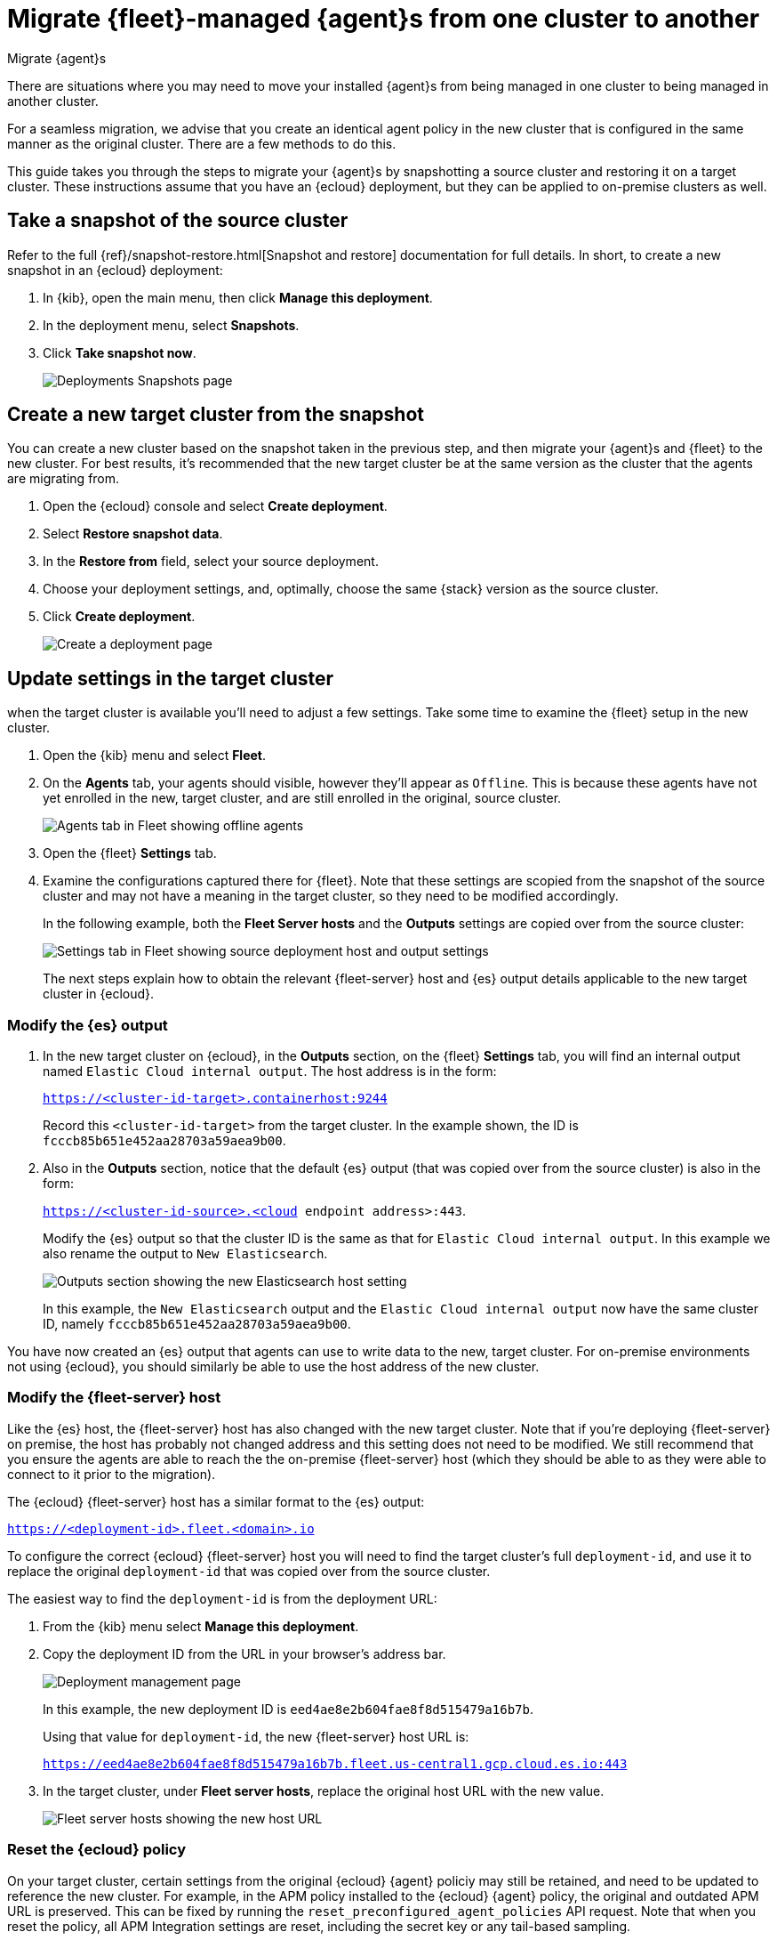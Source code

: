 [[migrate-elastic-agent]]
= Migrate {fleet}-managed {agent}s from one cluster to another

++++
<titleabbrev>Migrate {agent}s</titleabbrev>
++++

There are situations where you may need to move your installed {agent}s from being managed in one cluster to being managed in another cluster. 

For a seamless migration, we advise that you create an identical agent policy in the new cluster that is configured in the same manner as the original cluster. There are a few methods to do this.

This guide takes you through the steps to migrate your {agent}s by snapshotting a source cluster and restoring it on a target cluster. These instructions assume that you have an {ecloud} deployment, but they can be applied to on-premise clusters as well.

[discrete]
[[migrate-elastic-agent-take-snapshot]]
== Take a snapshot of the source cluster

Refer to the full {ref}/snapshot-restore.html[Snapshot and restore] documentation for full details. In short, to create a new snapshot in an {ecloud} deployment:

. In {kib}, open the main menu, then click *Manage this deployment*.
. In the deployment menu, select *Snapshots*.
. Click *Take snapshot now*.
+
[role="screenshot"]
image::images/migrate-agent-take-snapshot.png[Deployments Snapshots page]

[discrete]
[[migrate-elastic-agent-create-target]]
== Create a new target cluster from the snapshot

You can create a new cluster based on the snapshot taken in the previous step, and then migrate your {agent}s and {fleet} to the new cluster. For best results, it's recommended that the new target cluster be at the same version as the cluster that the agents are migrating from.

. Open the {ecloud} console and select *Create deployment*.
. Select *Restore snapshot data*.
. In the *Restore from* field, select your source deployment.
. Choose your deployment settings, and, optimally, choose the same {stack} version as the source cluster.
. Click *Create deployment*.
+
[role="screenshot"]
image::images/migrate-agent-new-deployment.png[Create a deployment page]

[discrete]
[[migrate-elastic-agent-target-settings]]
== Update settings in the target cluster

when the target cluster is available you'll need to adjust a few settings. Take some time to examine the {fleet} setup in the new cluster.

. Open the {kib} menu and select *Fleet*.
. On the *Agents* tab, your agents should visible, however they'll appear as `Offline`. This is because these agents have not yet enrolled in the new, target cluster, and are still enrolled in the original, source cluster.
+
[role="screenshot"]
image::images/migrate-agent-agents-offline.png[Agents tab in Fleet showing offline agents]

. Open the {fleet} *Settings* tab.
. Examine the configurations captured there for {fleet}. Note that these settings are scopied from the snapshot of the source cluster and may not have a meaning in the target cluster, so they need to be modified accordingly.
+
In the following example, both the *Fleet Server hosts* and the *Outputs* settings are copied over from the source cluster:
+
[role="screenshot"]
image::images/migrate-agent-host-output-settings.png[Settings tab in Fleet showing source deployment host and output settings]
+
The next steps explain how to obtain the relevant {fleet-server} host and {es} output details applicable to the new target cluster in {ecloud}.

[discrete]
[[migrate-elastic-agent-elasticsearch-output]]
=== Modify the {es} output

. In the new target cluster on {ecloud}, in the *Outputs* section, on the {fleet} *Settings* tab, you will find an internal output named `Elastic Cloud internal output`. The host address is in the form:
+
`https://<cluster-id-target>.containerhost:9244`
+
Record this `<cluster-id-target>` from the target cluster. In the example shown, the ID is `fcccb85b651e452aa28703a59aea9b00`.

. Also in the *Outputs* section, notice that the default {es} output (that was copied over from the source cluster) is also in the form:
+
`https://<cluster-id-source>.<cloud endpoint address>:443`.
+
Modify the {es} output so that the cluster ID is the same as that for `Elastic Cloud internal output`. In this example we also rename the output to `New Elasticsearch`.
+
[role="screenshot"]
image::images/migrate-agent-elasticsearch-output.png[Outputs section showing the new Elasticsearch host setting]
+
In this example, the `New Elasticsearch` output and the `Elastic Cloud internal output` now have the same cluster ID, namely `fcccb85b651e452aa28703a59aea9b00`.

You have now created an {es} output that agents can use to write data to the new, target cluster. For on-premise environments not using {ecloud}, you should similarly be able to use the host address of the new cluster.

[discrete]
[[migrate-elastic-agent-fleet-host]]
=== Modify the {fleet-server} host

Like the {es} host, the {fleet-server} host has also changed with the new target cluster. Note that if you're deploying {fleet-server} on premise, the host has probably not changed address and this setting does not need to be modified. We still recommend that you ensure the agents are able to reach the the on-premise {fleet-server} host (which they should be able to as they were able to connect to it prior to the migration).

The {ecloud} {fleet-server} host has a similar format to the {es} output:

`https://<deployment-id>.fleet.<domain>.io`

To configure the correct {ecloud} {fleet-server} host you will need to find the target cluster's full `deployment-id`, and use it to replace the original `deployment-id` that was copied over from the source cluster. 

The easiest way to find the `deployment-id` is from the deployment URL:

. From the {kib} menu select *Manage this deployment*.
. Copy the deployment ID from the URL in your browser's address bar.
+
[role="screenshot"]
image::images/migrate-agent-deployment-id.png[Deployment management page, showing the browser URL]
+
In this example, the new deployment ID is `eed4ae8e2b604fae8f8d515479a16b7b`.
+
Using that value for `deployment-id`, the new {fleet-server} host URL is:
+
`https://eed4ae8e2b604fae8f8d515479a16b7b.fleet.us-central1.gcp.cloud.es.io:443`

. In the target cluster, under *Fleet server hosts*, replace the original host URL with the new value.
+
[role="screenshot"]
image::images/migrate-agent-fleet-server-host.png[Fleet server hosts showing the new host URL]

[discrete]
[[migrate-elastic-agent-reset-policy]]
=== Reset the {ecloud} policy

On your target cluster, certain settings from the original {ecloud} {agent} policiy may still be retained, and need to be updated to reference the new cluster. For example, in the APM policy installed to the {ecloud} {agent} policy, the original and outdated APM URL is preserved. This can be fixed by running the `reset_preconfigured_agent_policies` API request. Note that when you reset the policy, all APM Integration settings are reset, including the secret key or any tail-based sampling.

To reset the {ecloud} {agent} policy:

. Open {kib} and navigate to *Management -> Dev Tools*.
. Choose one of the API requests below and submit it through the console.
** If you're using {kib} version 8.11 or higher, run:
+
[source,shell]
----
curl --request POST \
--url https://{KIBANA_HOST:PORT}/internal/fleet/reset_preconfigured_agent_policies/policy-elastic-agent-on-cloud \
-u username:password \
--header 'Content-Type: application/json' \
--header 'kbn-xsrf: as' \
--header 'elastic-api-version: 1'
----
** If you're using a {kib} version below 8.11, run:
+
[source,shell]
----
curl --request POST \
--url https://{KIBANA_HOST:PORT}/internal/fleet/reset_preconfigured_agent_policies/policy-elastic-agent-on-cloud \
-u username:password \
--header 'Content-Type: application/json' \
--header 'kbn-xsrf: as'
----
+
After running the command, your {ecloud} agent policy settings should all be updated appropriately.

[discrete]
[[migrate-elastic-agent-confirm-policy]]
=== Confirm your policy settings

Now that the {fleet} settings are correctly set up, it pays to ensure that the {agent} policy is also correctly pointing to the correct entities.

. In the target cluster, go to *Fleet -> Agent policies*.
. Select a policy to verify.
. Open the *Settings* tab.
. Ensure that *Fleet Server*, *Output for integrations*, and *Output for agent monitoring* are all set to the newly created entities.
+
[role="screenshot"]
image::images/migrate-agent-policy-settings.png[An agent policy's settings showing the newly created entities]

NOTE: If you modified the {fleet-server} and the output in place these would have been updated accordingly. However if new entities are created, then ensure that the correct ones are referenced here.

[discrete]
[[migrate-elastic-agent-migrated-policies]]
== Agent policies in the new target cluster

By creating the new target cluster from a snapshot, all of your policies should have been created along with all of the agents. These agents will be offline due to the fact that the actual agents are not checking in with the new, target cluster (yet) and are still communicating with the source cluster.

The agents can now be re-enrolled into these policies and migrated over to the new, target cluster.

[discrete]
[[migrate-elastic-agent-migrated-agents]]
== Migrate {agent}s to the new target cluster

In order to ensure that all required API keys are correctly created, the agents in your current cluster need to be re-enrolled into the new, target cluster.

This is best performed one policy at a time. For a given policy, you need to capture the enrollment token and the URL for the agent to connect to. You can find these by running the in-product steps to add a new agent.

. On the target cluster, open *Fleet* and select *Add agent*.
. Select your newly created policy.
. In the section *Install {agent} on your host*, find the sample install command. This contains the details you'll need to enroll the agents, namely the enrollment token and the {fleet-server} URL.
. Copy the portion of the install command containing these values. That is, `–url=<path> –enrollment-token=<token for the new policy>`.
+
[role="screenshot"]
image::images/migrate-agent-install-command.png[Install command from the Add Agent UI]

. On the host machines where the current agents are installed, enroll the agents again using this copied URL and the enrollment token:
+
[source,shell]
----
sudo elastic-agent enroll --url=<fleet server url> --enrollment-token=<token for the new policy>
----
+
The command output should be like the following:
+
[role="screenshot"]
image::images/migrate-agent-install-command-output.png[Install command output]

. The agent on each host will now check into the new {fleet-server} and appear in the new target cluster. In the source cluster, the agents will go offline as they won't be sending any check-ins.
+
[role="screenshot"]
image::images/migrate-agent-newly-enrolled-agents.png[Newly enrolled agents in the target cluster]

. Repeat this procedure for each {agent} policy.

If all has gone well, you've successfully migrated your {fleet}-managed {agent}s to a new cluster.
